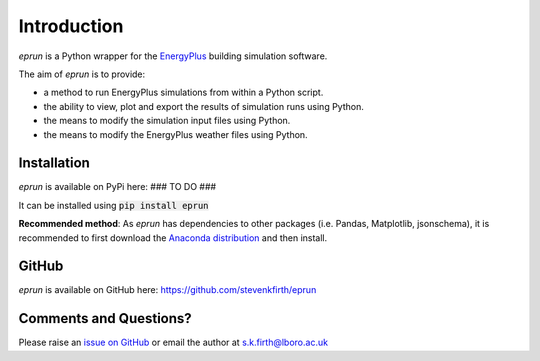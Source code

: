Introduction
============

*eprun* is a Python wrapper for the `EnergyPlus <https://energyplus.net/>`_ building simulation software.

The aim of *eprun* is to provide:

* a method to run EnergyPlus simulations from within a Python script.
* the ability to view, plot and export the results of simulation runs using Python.
* the means to modify the simulation input files using Python. 
* the means to modify the EnergyPlus weather files using Python.

Installation
------------

*eprun* is available on PyPi here: ### TO DO ###

It can be installed using :code:`pip install eprun`

**Recommended method**: As *eprun* has dependencies to other packages (i.e. Pandas, Matplotlib, jsonschema), 
it is recommended to first download the `Anaconda distribution <https://www.anaconda.com/products/individual>`_ and then install.

GitHub
------

*eprun* is available on GitHub here: https://github.com/stevenkfirth/eprun


Comments and Questions?
-----------------------

Please raise an `issue on GitHub <https://github.com/stevenkfirth/eprun/issues>`_ or email the author at `s.k.firth@lboro.ac.uk <mailto:s.k.firth@lboro.ac.uk>`_
